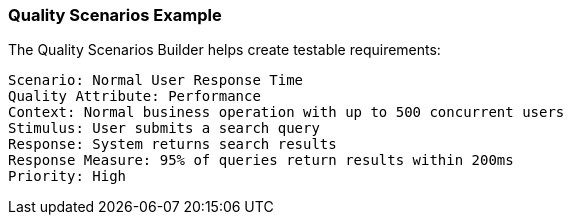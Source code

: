 === Quality Scenarios Example

The Quality Scenarios Builder helps create testable requirements:

[source]
----
Scenario: Normal User Response Time
Quality Attribute: Performance
Context: Normal business operation with up to 500 concurrent users
Stimulus: User submits a search query
Response: System returns search results
Response Measure: 95% of queries return results within 200ms
Priority: High
----